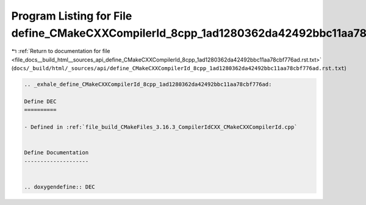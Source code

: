 
.. _program_listing_file_docs__build_html__sources_api_define_CMakeCXXCompilerId_8cpp_1ad1280362da42492bbc11aa78cbf776ad.rst.txt:

Program Listing for File define_CMakeCXXCompilerId_8cpp_1ad1280362da42492bbc11aa78cbf776ad.rst.txt
==================================================================================================

|exhale_lsh| :ref:`Return to documentation for file <file_docs__build_html__sources_api_define_CMakeCXXCompilerId_8cpp_1ad1280362da42492bbc11aa78cbf776ad.rst.txt>` (``docs/_build/html/_sources/api/define_CMakeCXXCompilerId_8cpp_1ad1280362da42492bbc11aa78cbf776ad.rst.txt``)

.. |exhale_lsh| unicode:: U+021B0 .. UPWARDS ARROW WITH TIP LEFTWARDS

.. code-block:: cpp

   .. _exhale_define_CMakeCXXCompilerId_8cpp_1ad1280362da42492bbc11aa78cbf776ad:
   
   Define DEC
   ==========
   
   - Defined in :ref:`file_build_CMakeFiles_3.16.3_CompilerIdCXX_CMakeCXXCompilerId.cpp`
   
   
   Define Documentation
   --------------------
   
   
   .. doxygendefine:: DEC
